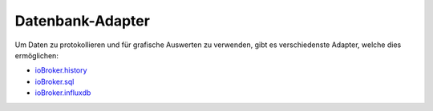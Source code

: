 .. _adapters-databases:

Datenbank-Adapter
=================

Um Daten zu protokollieren und für grafische Auswerten zu verwenden, gibt es verschiedenste Adapter, welche dies ermöglichen:

- `ioBroker.history <https://github.com/ioBroker/ioBroker.history>`_
- `ioBroker.sql <https://github.com/ioBroker/ioBroker.sql>`_
- `ioBroker.influxdb <https://github.com/ioBroker/ioBroker.influxdb>`_

